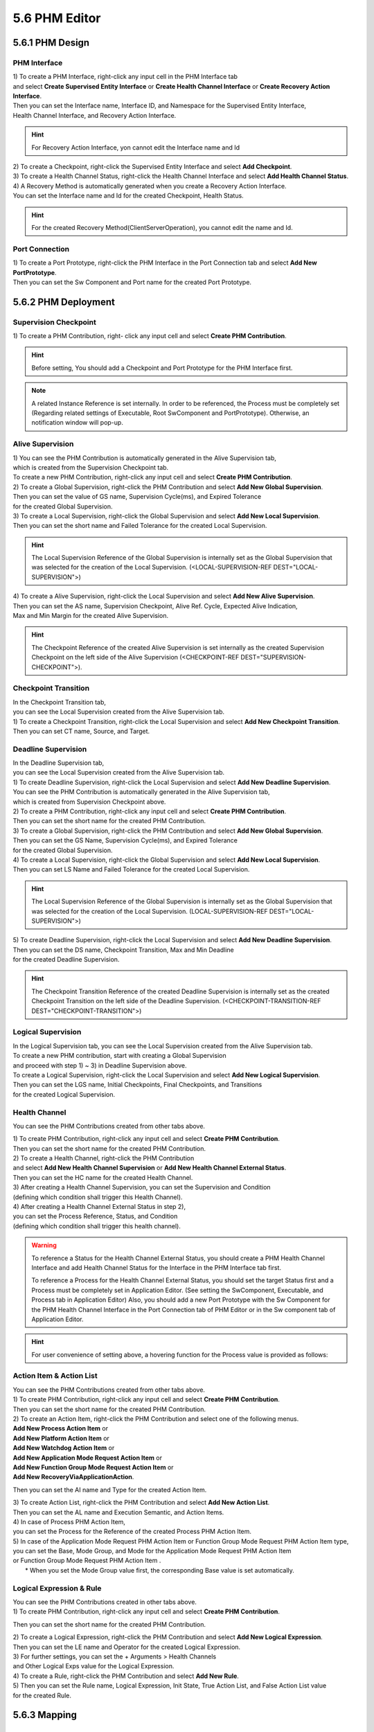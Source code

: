 5.6 PHM Editor
=====================


5.6.1 PHM Design
-------------------------------


PHM Interface
~~~~~~~~~~~~~~~~~~~~~~~~~~~~~~~~~~~

| 1) To create a PHM Interface, right-click any input cell in the PHM Interface tab
| and select **Create Supervised Entity Interface** or **Create Health Channel Interface** or **Create Recovery Action Interface**.
.. image:: ../_static/tool/images/5.6.1.1_1.png

| Then you can set the Interface name, Interface ID, and Namespace for the Supervised Entity Interface, 
| Health Channel Interface, and Recovery Action Interface. 

.. hint:: For Recovery Action Interface, yon cannot edit the Interface name and Id

| 2) To create a Checkpoint, right-click the Supervised Entity Interface and select **Add Checkpoint**.
.. image:: ../_static/tool/images/5.6.1.1_2.png

| 3) To create a Health Channel Status, right-click the Health Channel Interface and select **Add Health Channel Status**.
.. image:: ../_static/tool/images/5.6.1.1_3.png

| 4) A Recovery Method is automatically generated when you create a Recovery Action Interface.
| You can set the Interface name and Id for the created Checkpoint, Health Status.

.. hint:: For the created Recovery Method(ClientServerOperation), you cannot edit the name and Id.


Port Connection
~~~~~~~~~~~~~~~~~~~~~~~~~~~~~~~~~~~

| 1) To create a Port Prototype, right-click the PHM Interface in the Port Connection tab and select **Add New PortPrototype**.
.. image:: ../_static/tool/images/5.6.1.2_1.png

| Then you can set the Sw Component and Port name for the created Port Prototype.
.. image:: ../_static/tool/images/5.6.1.2_2.png


5.6.2 PHM Deployment
-------------------------------

Supervision Checkpoint
~~~~~~~~~~~~~~~~~~~~~~~~~~~~~~~~

| 1) To create a PHM Contribution, right- click any input cell and select **Create PHM Contribution**.
.. image:: ../_static/tool/images/5.6.2.1_1.png

.. hint:: Before setting, You should add a Checkpoint and Port Prototype for the PHM Interface first.

.. note:: A related Instance Reference is set internally. 
   In order to be referenced, the Process must be completely set
   (Regarding related settings of Executable, Root SwComponent and PortPrototype). 
   Otherwise, an notification window will pop-up.


Alive Supervision
~~~~~~~~~~~~~~~~~~~

| 1) You can see the PHM Contribution is automatically generated in the Alive Supervision tab,
| which is created from the Supervision Checkpoint tab.
| To create a new PHM Contribution, right-click any input cell and select **Create PHM Contribution**.
.. image:: ../_static/tool/images/5.6.2.2_1.png

| 2) To create a Global Supervision, right-click the PHM Contribution and select **Add New Global Supervision**.
.. image:: ../_static/tool/images/5.6.2.2_2.png

| Then you can set the value of GS name, Supervision Cycle(ms), and Expired Tolerance
| for the created Global Supervision.

| 3) To create a Local Supervision, right-click the Global Supervision and select **Add New Local Supervision**.
.. image:: ../_static/tool/images/5.6.2.2_3.png

| Then you can set the short name and Failed Tolerance for the created Local Supervision. 

.. hint:: The Local Supervision Reference of the Global Supervision is internally set 
   as the Global Supervision that was selected for the creation of the Local Supervision. 
   (<LOCAL-SUPERVISION-REF DEST="LOCAL-SUPERVISION">)

| 4) To create a Alive Supervision, right-click the Local Supervision and select **Add New Alive Supervision**.
.. image:: ../_static/tool/images/5.6.2.2_4.png

| Then you can set the AS name, Supervision Checkpoint, Alive Ref. Cycle, Expected Alive Indication,
| Max and Min Margin for the created Alive Supervision.
.. image:: ../_static/tool/images/5.6.2.2_5.png

.. hint:: The Checkpoint Reference of the created Alive Supervision is set internally 
   as the created Supervision Checkpoint on the left side of the Alive Supervision
   (<CHECKPOINT-REF DEST="SUPERVISION-CHECKPOINT">).


Checkpoint Transition
~~~~~~~~~~~~~~~~~~~~~~~

| In the Checkpoint Transition tab, 
| you can see the Local Supervision created from the Alive Supervision tab.

| 1) To create a Checkpoint Transition, right-click the Local Supervision and select **Add New Checkpoint Transition**.
.. image:: ../_static/tool/images/5.6.2.3_1.png
| Then you can set CT name, Source, and Target.


Deadline Supervision
~~~~~~~~~~~~~~~~~~~~~~~

| In the Deadline Supervision tab, 
| you can see the Local Supervision created from the Alive Supervision tab.

| 1) To create Deadline Supervision, right-click the Local Supervision and select **Add New Deadline Supervision**.
.. image:: ../_static/tool/images/5.6.2.4_1.png

| You can see the PHM Contribution is automatically generated in the Alive Supervision tab,
| which is created from Supervision Checkpoint above.

| 2) To create a PHM Contribution, right-click any input cell and select **Create PHM Contribution**.
.. image:: ../_static/tool/images/5.6.2.4_2.png
| Then you can set the short name for the created PHM Contribution.

| 3) To create a Global Supervision, right-click the PHM Contribution and select **Add New Global Supervision**.
.. image:: ../_static/tool/images/5.6.2.4_3.png
| Then you can set the GS Name, Supervision Cycle(ms), and Expired Tolerance 
| for the created Global Supervision.

| 4) To create a Local Supervision, right-click the Global Supervision and select **Add New Local Supervision**.
.. image:: ../_static/tool/images/5.6.2.4_4.png
| Then you can set LS Name and Failed Tolerance for the created Local Supervision. 

.. hint:: The Local Supervision Reference of the Global Supervision is internally set 
   as the Global Supervision that was selected for the creation of the Local Supervision. 
   (LOCAL-SUPERVISION-REF DEST="LOCAL-SUPERVISION">)

| 5) To create Deadline Supervision, right-click the Local Supervision and select **Add New Deadline Supervision**.
.. image:: ../_static/tool/images/5.6.2.4_5.png
| Then you can set the DS name, Checkpoint Transition, Max and Min Deadline 
| for the created Deadline Supervision.
.. image:: ../_static/tool/images/5.6.2.4_6.png

.. hint:: The Checkpoint Transition Reference of the created Deadline Supervision is internally set
   as the created Checkpoint Transition on the left side of the Deadline Supervision. 
   (<CHECKPOINT-TRANSITION-REF DEST="CHECKPOINT-TRANSITION">)


Logical Supervision
~~~~~~~~~~~~~~~~~~~~~~~

| In the Logical Supervision tab, you can see the Local Supervision created from the Alive Supervision tab.
| To create a new PHM contribution, start with creating a Global Supervision 
| and proceed with step 1) ~ 3) in Deadline Supervision above.

| To create a Logical Supervision, right-click the Local Supervision and select **Add New Logical Supervision**.
.. image:: ../_static/tool/images/5.6.2.5_1.png

| Then you can set the LGS name, Initial Checkpoints, Final Checkpoints, and Transitions 
| for the created Logical Supervision.
.. image:: ../_static/tool/images/5.6.2.5_2.png


Health Channel
~~~~~~~~~~~~~~~~~~~~~~~

You can see the PHM Contributions created from other tabs above.

| 1) To create PHM Contribution, right-click any input cell and select **Create PHM Contribution**.
.. image:: ../_static/tool/images/5.6.2.6_1.png
| Then you can set the short name for the created PHM Contribution.

| 2) To create a Health Channel, right-click the PHM Contribution 
| and select **Add New Health Channel Supervision** or **Add New Health Channel External Status**.
.. image:: ../_static/tool/images/5.6.2.6_2.png
| Then you can set the HC name for the created Health Channel.

| 3) After creating a Health Channel Supervision, you can set the Supervision and Condition
| (defining which condition shall trigger this Health Channel).
.. image:: ../_static/tool/images/5.6.2.6_3.png

| 4) After creating a Health Channel External Status in step 2), 
| you can set the Process Reference, Status, and Condition 
| (defining which condition shall trigger this health channel).
.. image:: ../_static/tool/images/5.6.2.6_4.png

.. warning:: To reference a Status for the Health Channel External Status, 
   you should create a PHM Health Channel Interface and add Health Channel Status for the Interface
   in the PHM Interface tab first.

   To reference a Process for the Health Channel External Status, 
   you should set the target Status first and a Process must be completely set in Application Editor.
   (See setting the SwComponent, Executable, and Process tab in Application Editor) 
   Also, you should add a new Port Prototype with the Sw Component for the PHM Health Channel Interface
   in the Port Connection tab of PHM Editor or in the Sw component tab of Application Editor. 
   
.. hint:: For user convenience of setting above,
   a hovering function for the Process value is provided as follows:
.. image:: ../_static/tool/images/5.6.2.6_4.png


Action Item & Action List
~~~~~~~~~~~~~~~~~~~~~~~~~~~

| You can see the PHM Contributions created from other tabs above.

| 1) To create PHM Contribution, right-click any input cell and select **Create PHM Contribution**.
.. image:: ../_static/tool/images/5.6.2.7_1.png
| Then you can set the short name for the created PHM Contribution.

| 2) To create an Action Item, right-click the PHM Contribution and select one of the following menus.
| **Add New Process Action Item** or
| **Add New Platform Action Item** or
| **Add New Watchdog Action Item** or
| **Add New Application Mode Request Action Item** or
| **Add New Function Group Mode Request Action Item** or
| **Add New RecoveryViaApplicationAction**.
.. image:: ../_static/tool/images/5.6.2.7_2.png
Then you can set the AI name and Type for the created Action Item.

| 3) To create Action List, right-click the PHM Contribution and select **Add New Action List**.
.. image:: ../_static/tool/images/5.6.2.7_3.png

| Then you can set the AL name and Execution Semantic, and Action Items.
.. image:: ../_static/tool/images/5.6.2.7_4.png

| 4) In case of Process PHM Action Item,
| you can set the Process for the Reference of the created Process PHM Action Item.
.. image:: ../_static/tool/images/5.6.2.7_5.png

| 5) In case of the Application Mode Request PHM Action Item or Function Group Mode Request PHM Action Item type,
| you can set the Base, Mode Group, and Mode for the Application Mode Request PHM Action Item 
| or Function Group Mode Request PHM Action Item .
|   * When you set the Mode Group value first, the corresponding Base value is set automatically.
.. image:: ../_static/tool/images/5.6.2.7_6.png


Logical Expression & Rule
~~~~~~~~~~~~~~~~~~~~~~~~~~~

| You can see the PHM Contributions created in other tabs above.

| 1) To create PHM Contribution, right-click any input cell and select **Create PHM Contribution**.
.. image:: ../_static/tool/images/5.6.2.8_1.png
Then you can set the short name for the created PHM Contribution.

| 2) To create a Logical Expression, right-click the PHM Contribution and select **Add New Logical Expression**.
.. image:: ../_static/tool/images/5.6.2.8_2.png

| Then you can set the LE name and Operator for the created Logical Expression.
.. image:: ../_static/tool/images/5.6.2.8_3.png

| 3) For further settings, you can set the + Arguments > Health Channels
| and Other Logical Exps value for the Logical Expression.
.. image:: ../_static/tool/images/5.6.2.8_4.png

| 4) To create a Rule, right-click the PHM Contribution and select **Add New Rule**.
.. image:: ../_static/tool/images/5.6.2.8_5.png

| 5) Then you can set the Rule name, Logical Expression, Init State, True Action List, and False Action List value 
| for the created Rule.
.. image:: ../_static/tool/images/5.6.2.8_6.png


5.6.3 Mapping
----------------------

PHM Contribution - Machine
~~~~~~~~~~~~~~~~~~~~~~~~~~~~

| 1) To create a PHM Contribution-Machine Mapping (mapping of PHM Contributions to Machines), 
| right-click any input cell and select **Create PHM Contribution-Machine Map**.
.. image:: ../_static/tool/images/5.6.3.1_1.png

| Then you can set the Mapping name, Machine, PHM Contributions for the created PHM Contrib|ution-Machine Map.
.. image:: ../_static/tool/images/5.6.3.1_2.png


RecoveryViaApplicationAction - ClientServerOperation
~~~~~~~~~~~~~~~~~~~~~~~~~~~~~~~~~~~~~~~~~~~~~~~~~~~~~~~

| 1) To create a RecoveryViaApplicationAction – ClientServerOperation Mapping, right-click any input cell 
| and select **Create RecoveryViaApplicationAction–ClientServerOperation Map**.
.. image:: ../_static/tool/images/5.6.3.2_1.png

| Then you can set the Mapping name, RecoveryViaApplicationAction, and Process for the created Mapping.
.. image:: ../_static/tool/images/5.6.3.2_2.png

.. warning:: The Process must be completely set (Regarding related settings of Executable, Root SwComponent and PortPrototype) 
   to be referenced, and the ClientServerOperation(Recovery Method) of the PhmRecoveryActionInterface typed 
   as PPort must be connected to this Process.